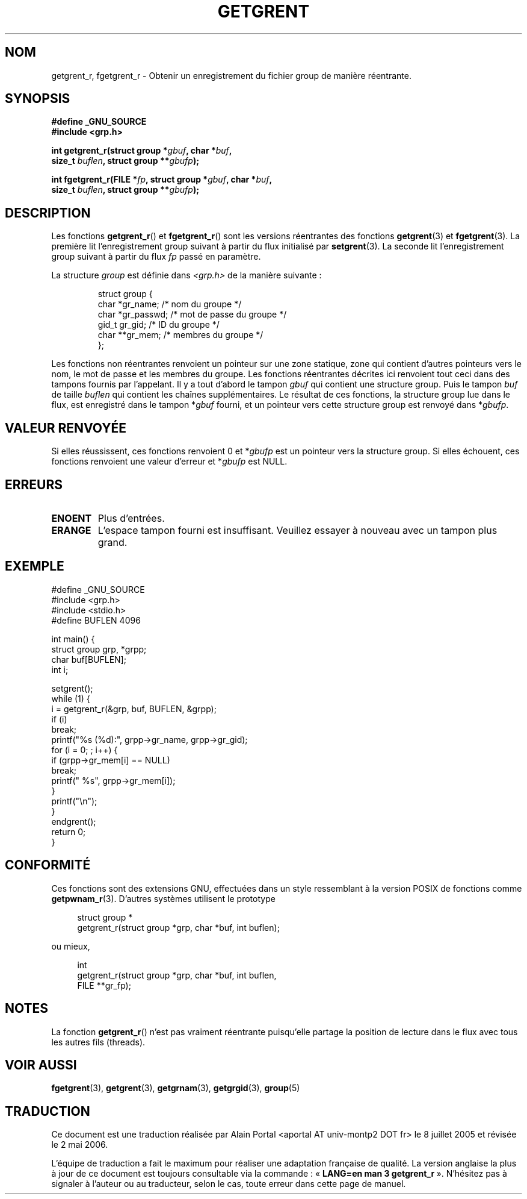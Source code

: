 .\" Copyright (c) 2003 Andries Brouwer (aeb@cwi.nl)
.\"
.\" This is free documentation; you can redistribute it and/or
.\" modify it under the terms of the GNU General Public License as
.\" published by the Free Software Foundation; either version 2 of
.\" the License, or (at your option) any later version.
.\"
.\" The GNU General Public License's references to "object code"
.\" and "executables" are to be interpreted as the output of any
.\" document formatting or typesetting system, including
.\" intermediate and printed output.
.\"
.\" This manual is distributed in the hope that it will be useful,
.\" but WITHOUT ANY WARRANTY; without even the implied warranty of
.\" MERCHANTABILITY or FITNESS FOR A PARTICULAR PURPOSE.  See the
.\" GNU General Public License for more details.
.\"
.\" You should have received a copy of the GNU General Public
.\" License along with this manual; if not, write to the Free
.\" Software Foundation, Inc., 59 Temple Place, Suite 330, Boston, MA 02111,
.\" USA.
.\"
.\" Traduction : Alain Portal
.\" 08/07/2005 LDP-1.63
.\" Màj 14/12/2005 LDP-1.65
.\" Màj 01/05/2006 LDP-1.67.1
.\"
.TH GETGRENT 3 "15 novembre 2003" LDP "Manuel du programmeur Linux"
.SH NOM
getgrent_r, fgetgrent_r \- Obtenir un enregistrement du fichier group de manière réentrante.
.SH SYNOPSIS
.nf
.B "#define _GNU_SOURCE"
.br
.B #include <grp.h>
.sp
.BI "int getgrent_r(struct group *" gbuf ", char *" buf ,
.br
.BI "               size_t " buflen ", struct group **" gbufp );
.sp
.BI "int fgetgrent_r(FILE *" fp ", struct group *" gbuf ", char *" buf ,
.br
.BI "                size_t " buflen ", struct group **" gbufp );
.SH DESCRIPTION
Les fonctions
.BR getgrent_r ()
et
.BR fgetgrent_r ()
sont les versions réentrantes des fonctions
.BR getgrent (3)
et
.BR fgetgrent (3).
La première lit l'enregistrement group suivant à partir du flux initialisé par
.BR setgrent (3).
La seconde lit l'enregistrement group suivant à partir du flux
.I fp
passé en paramètre.
.PP
La structure \fIgroup\fP est définie dans
.I <grp.h>
de la manière suivante\ :
.sp
.RS
.nf
struct group {
      char    *gr_name;      /* nom du groupe          */
      char    *gr_passwd;    /* mot de passe du groupe */
      gid_t   gr_gid;        /* ID du groupe           */
      char    **gr_mem;      /* membres du groupe      */
};
.ta
.fi
.RE
.sp
Les fonctions non réentrantes renvoient un pointeur sur une zone statique,
zone qui contient d'autres pointeurs vers le nom, le mot de passe et les
membres du groupe.
Les fonctions réentrantes décrites ici renvoient tout ceci dans des tampons
fournis par l'appelant. Il y a tout d'abord le tampon
.I gbuf
qui contient une structure group. Puis le tampon
.I buf
de taille
.I buflen
qui contient les chaînes supplémentaires.
Le résultat de ces fonctions, la structure group lue dans le flux,
est enregistré dans le tampon
.RI * gbuf
fourni, et un pointeur vers cette structure group est renvoyé dans
.RI * gbufp .
.SH "VALEUR RENVOYÉE"
Si elles réussissent, ces fonctions renvoient 0 et
.RI * gbufp
est un pointeur vers la structure group.
Si elles échouent, ces fonctions renvoient une valeur d'erreur et
.RI * gbufp
est NULL.
.SH ERREURS
.TP
.B ENOENT
Plus d'entrées.
.TP
.B ERANGE
L'espace tampon fourni est insuffisant. Veuillez essayer à nouveau avec
un tampon plus grand.
.SH EXEMPLE
.nf
#define _GNU_SOURCE
#include <grp.h>
#include <stdio.h>
#define BUFLEN 4096

int main() {
      struct group grp, *grpp;
      char buf[BUFLEN];
      int i;

      setgrent();
      while (1) {
            i = getgrent_r(&grp, buf, BUFLEN, &grpp);
            if (i)
                  break;
            printf("%s (%d):", grpp->gr_name, grpp->gr_gid);
            for (i = 0; ; i++) {
                  if (grpp->gr_mem[i] == NULL)
                        break;
                  printf(" %s", grpp->gr_mem[i]);
            }
            printf("\en");
      }
      endgrent();
      return 0;
}
.fi
.\" perhaps add error checking - should use strerror_r
.\" #include <errno.h>
.\" #include <stdlib.h>
.\"         if (i) {
.\"               if (i == ENOENT)
.\"                     break;
.\"               printf("getgrent_r: %s", strerror(i));
.\"               exit(1);
.\"         }
.SH "CONFORMITÉ"
Ces fonctions sont des extensions GNU, effectuées dans un style ressemblant
à la version POSIX de fonctions comme
.BR getpwnam_r (3).
D'autres systèmes utilisent le prototype
.sp
.nf
.in +4
struct group *
getgrent_r(struct group *grp, char *buf, int buflen);
.in
.fi
.sp
ou mieux,
.sp
.nf
.in +4
int
getgrent_r(struct group *grp, char *buf, int buflen,
           FILE **gr_fp);
.in
.fi
.sp
.SH NOTES
La fonction
.BR getgrent_r ()
n'est pas vraiment réentrante puisqu'elle partage la position de lecture
dans le flux avec tous les autres fils (threads).
.SH "VOIR AUSSI"
.BR fgetgrent (3),
.BR getgrent (3),
.BR getgrnam (3),
.BR getgrgid (3),
.BR group (5)
.SH TRADUCTION
.PP
Ce document est une traduction réalisée par Alain Portal
<aportal AT univ-montp2 DOT fr> le 8 juillet 2005
et révisée le 2\ mai\ 2006.
.PP
L'équipe de traduction a fait le maximum pour réaliser une adaptation
française de qualité. La version anglaise la plus à jour de ce document est
toujours consultable via la commande\ : «\ \fBLANG=en\ man\ 3\ getgrent_r\fR\ ».
N'hésitez pas à signaler à l'auteur ou au traducteur, selon le cas, toute
erreur dans cette page de manuel.
